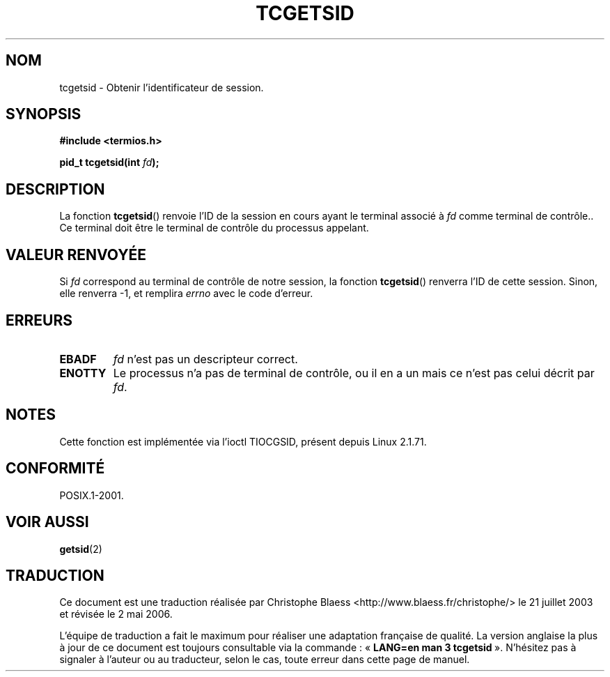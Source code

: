 .\" Copyright (C) 2002 Andries Brouwer <aeb@cwi.nl>
.\"
.\" Permission is granted to make and distribute verbatim copies of this
.\" manual provided the copyright notice and this permission notice are
.\" preserved on all copies.
.\"
.\" Permission is granted to copy and distribute modified versions of this
.\" manual under the conditions for verbatim copying, provided that the
.\" entire resulting derived work is distributed under the terms of a
.\" permission notice identical to this one
.\"
.\" Since the Linux kernel and libraries are constantly changing, this
.\" manual page may be incorrect or out-of-date.  The author(s) assume no
.\" responsibility for errors or omissions, or for damages resulting from
.\" the use of the information contained herein.  The author(s) may not
.\" have taken the same level of care in the production of this manual,
.\" which is licensed free of charge, as they might when working
.\" professionally.
.\"
.\" Formatted or processed versions of this manual, if unaccompanied by
.\" the source, must acknowledge the copyright and authors of this work.
.\"
.\" Traduction Christophe Blaess, <ccb@club-internet.fr>
.\" Màj 21/07/2003 LDP-1.56
.\" Màj 01/05/2006 LDP-1.67.1
.\"
.TH TCGETSID 3 "30 janvier 2003" LDP "Manuel du programmeur Linux"
.SH NOM
tcgetsid \- Obtenir l'identificateur de session.
.SH SYNOPSIS
.sp
.BR "#include <termios.h>"
.sp
.BI "pid_t tcgetsid(int " fd );
.SH DESCRIPTION
La fonction
.BR tcgetsid ()
renvoie l'ID de la session en cours ayant le terminal associé
à
.I fd
comme terminal de contrôle..
Ce terminal doit être le terminal de contrôle du processus appelant.
.SH "VALEUR RENVOYÉE"
Si
.I fd
correspond au terminal de contrôle de notre session,
la fonction
.BR tcgetsid ()
renverra l'ID de cette session.
Sinon, elle renverra \-1, et remplira
.I errno
avec le code d'erreur.
.SH ERREURS
.TP
.B EBADF
.I fd
n'est pas un descripteur correct.
.TP
.B ENOTTY
Le processus n'a pas de terminal de contrôle, ou il en a un mais
ce n'est pas celui décrit par
.IR fd .
.SH NOTES
Cette fonction est implémentée via l'ioctl TIOCGSID, présent
depuis Linux 2.1.71.
.SH "CONFORMITÉ"
POSIX.1-2001.
.SH "VOIR AUSSI"
.BR getsid (2)
.SH TRADUCTION
.PP
Ce document est une traduction réalisée par Christophe Blaess
<http://www.blaess.fr/christophe/> le 21\ juillet\ 2003
et révisée le 2\ mai\ 2006.
.PP
L'équipe de traduction a fait le maximum pour réaliser une adaptation
française de qualité. La version anglaise la plus à jour de ce document est
toujours consultable via la commande\ : «\ \fBLANG=en\ man\ 3\ tcgetsid\fR\ ».
N'hésitez pas à signaler à l'auteur ou au traducteur, selon le cas, toute
erreur dans cette page de manuel.
